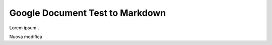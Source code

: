 
.. _h3713de7a6a2c7c421120665c7e5d2e:

Google Document Test to Markdown
################################

Lorem ipsum..

Nuova modifica

.. bottom of content
